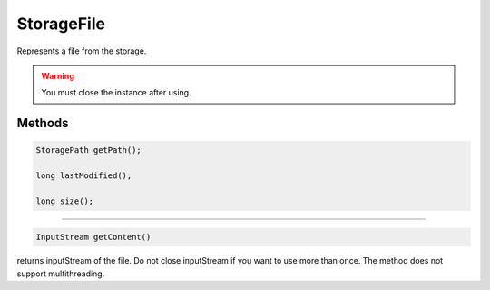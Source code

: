 StorageFile
===========

Represents a file from the storage.

.. warning:: You must close the instance after using.

-------
Methods
-------

.. code-block:: java

    StoragePath getPath();

    long lastModified();

    long size();

------------------

.. code-block:: java

    InputStream getContent()

returns inputStream of the file. Do not close inputStream if you want to use more than once.
The method does not support multithreading.
